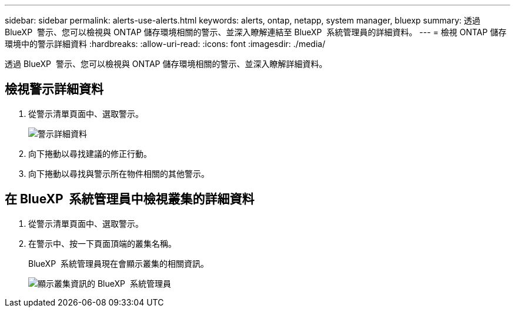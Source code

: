 ---
sidebar: sidebar 
permalink: alerts-use-alerts.html 
keywords: alerts, ontap, netapp, system manager, bluexp 
summary: 透過 BlueXP  警示、您可以檢視與 ONTAP 儲存環境相關的警示、並深入瞭解連結至 BlueXP  系統管理員的詳細資料。 
---
= 檢視 ONTAP 儲存環境中的警示詳細資料
:hardbreaks:
:allow-uri-read: 
:icons: font
:imagesdir: ./media/


[role="lead"]
透過 BlueXP  警示、您可以檢視與 ONTAP 儲存環境相關的警示、並深入瞭解詳細資料。



== 檢視警示詳細資料

. 從警示清單頁面中、選取警示。
+
image:alerts-detail.png["警示詳細資料"]

. 向下捲動以尋找建議的修正行動。
. 向下捲動以尋找與警示所在物件相關的其他警示。




== 在 BlueXP  系統管理員中檢視叢集的詳細資料

. 從警示清單頁面中、選取警示。
. 在警示中、按一下頁面頂端的叢集名稱。
+
BlueXP  系統管理員現在會顯示叢集的相關資訊。

+
image:alerts-system-manager-cluster.png["顯示叢集資訊的 BlueXP  系統管理員"]


